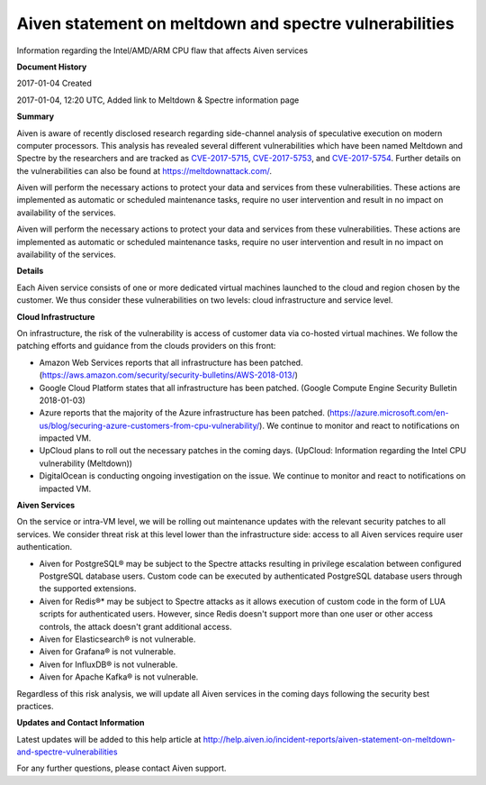 Aiven statement on meltdown and spectre vulnerabilities
=======================================================

Information regarding the Intel/AMD/ARM CPU flaw that affects Aiven services

**Document History**

2017-01-04 Created

2017-01-04, 12:20 UTC, Added link to Meltdown & Spectre information page

**Summary**

Aiven is aware of recently disclosed research regarding side-channel analysis of speculative execution on modern computer processors. This analysis has revealed several different vulnerabilities which have been named Meltdown and Spectre by the researchers and are tracked as `CVE-2017-5715 <https://cve.mitre.org/cgi-bin/cvename.cgi?name=CVE-2017-5715>`_, `CVE-2017-5753 <https://cve.mitre.org/cgi-bin/cvename.cgi?name=CVE-2017-5753>`_, and `CVE-2017-5754 <https://cve.mitre.org/cgi-bin/cvename.cgi?name=CVE-2017-5754>`_. Further details on the vulnerabilities can also be found at https://meltdownattack.com/.

Aiven will perform the necessary actions to protect your data and services from these vulnerabilities. These actions are implemented as automatic or scheduled maintenance tasks, require no user intervention and result in no impact on availability of the services.

Aiven will perform the necessary actions to protect your data and services from these vulnerabilities. These actions are implemented as automatic or scheduled maintenance tasks, require no user intervention and result in no impact on availability of the services.

**Details**

Each Aiven service consists of one or more dedicated virtual machines launched to the cloud and region chosen by the customer. We thus consider these vulnerabilities on two levels: cloud infrastructure and service level.

**Cloud Infrastructure**

On infrastructure, the risk of the vulnerability is access of customer data via co-hosted virtual machines. We follow the patching efforts and guidance from the clouds providers on this front:

- Amazon Web Services reports that all infrastructure has been patched. (https://aws.amazon.com/security/security-bulletins/AWS-2018-013/)

- Google Cloud Platform states that all infrastructure has been patched. (Google Compute Engine Security Bulletin 2018-01-03)

- Azure reports that the majority of the Azure infrastructure has been patched. (https://azure.microsoft.com/en-us/blog/securing-azure-customers-from-cpu-vulnerability/). We continue to monitor and react to notifications on impacted VM.

- UpCloud plans to roll out the necessary patches in the coming days. (UpCloud: Information regarding the Intel CPU vulnerability (Meltdown))

- DigitalOcean is conducting ongoing investigation on the issue. We continue to monitor and react to notifications on impacted VM.

**Aiven Services**

On the service or intra-VM level, we will be rolling out maintenance updates with the relevant security patches to all services. We consider threat risk at this level lower than the infrastructure side: access to all Aiven services require user authentication.

- Aiven for PostgreSQL® may be subject to the Spectre attacks resulting in privilege escalation between configured PostgreSQL database users. Custom code can be executed by authenticated PostgreSQL database users through the supported extensions.

- Aiven for Redis®* may be subject to Spectre attacks as it allows execution of custom code in the form of LUA scripts for authenticated users. However, since Redis doesn't support more than one user or other access controls, the attack doesn't grant additional access.

- Aiven for Elasticsearch® is not vulnerable.

- Aiven for Grafana® is not vulnerable.

- Aiven for InfluxDB® is not vulnerable.

- Aiven for Apache Kafka® is not vulnerable.

Regardless of this risk analysis, we will update all Aiven services in the coming days following the security best practices.

**Updates and Contact Information**

Latest updates will be added to this help article at http://help.aiven.io/incident-reports/aiven-statement-on-meltdown-and-spectre-vulnerabilities

For any further questions, please contact Aiven support.